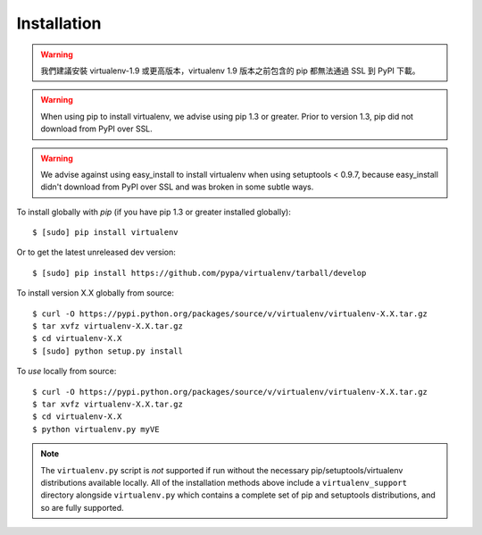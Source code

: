 Installation
============

.. warning:: 
  我們建議安裝 virtualenv-1.9 或更高版本，virtualenv 1.9 版本之前包含的 pip 都無法通過 SSL 到 PyPI 下載。

.. warning::

    When using pip to install virtualenv, we advise using pip 1.3 or greater.
    Prior to version 1.3, pip did not download from PyPI over SSL.

.. warning::

    We advise against using easy_install to install virtualenv when using
    setuptools < 0.9.7, because easy_install didn't download from PyPI over SSL
    and was broken in some subtle ways.

To install globally with `pip` (if you have pip 1.3 or greater installed globally):

::

 $ [sudo] pip install virtualenv

Or to get the latest unreleased dev version:

::

 $ [sudo] pip install https://github.com/pypa/virtualenv/tarball/develop


To install version X.X globally from source:

::

 $ curl -O https://pypi.python.org/packages/source/v/virtualenv/virtualenv-X.X.tar.gz
 $ tar xvfz virtualenv-X.X.tar.gz
 $ cd virtualenv-X.X
 $ [sudo] python setup.py install


To *use* locally from source:

::

 $ curl -O https://pypi.python.org/packages/source/v/virtualenv/virtualenv-X.X.tar.gz
 $ tar xvfz virtualenv-X.X.tar.gz
 $ cd virtualenv-X.X
 $ python virtualenv.py myVE

.. note::

    The ``virtualenv.py`` script is *not* supported if run without the
    necessary pip/setuptools/virtualenv distributions available locally. All
    of the installation methods above include a ``virtualenv_support``
    directory alongside ``virtualenv.py`` which contains a complete set of
    pip and setuptools distributions, and so are fully supported.
